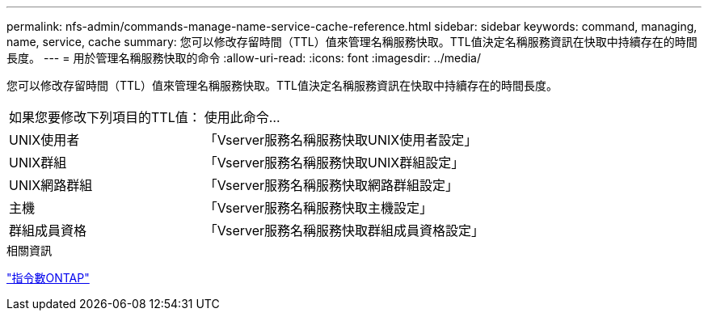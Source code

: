 ---
permalink: nfs-admin/commands-manage-name-service-cache-reference.html 
sidebar: sidebar 
keywords: command, managing, name, service, cache 
summary: 您可以修改存留時間（TTL）值來管理名稱服務快取。TTL值決定名稱服務資訊在快取中持續存在的時間長度。 
---
= 用於管理名稱服務快取的命令
:allow-uri-read: 
:icons: font
:imagesdir: ../media/


[role="lead"]
您可以修改存留時間（TTL）值來管理名稱服務快取。TTL值決定名稱服務資訊在快取中持續存在的時間長度。

[cols="35,65"]
|===


| 如果您要修改下列項目的TTL值： | 使用此命令... 


 a| 
UNIX使用者
 a| 
「Vserver服務名稱服務快取UNIX使用者設定」



 a| 
UNIX群組
 a| 
「Vserver服務名稱服務快取UNIX群組設定」



 a| 
UNIX網路群組
 a| 
「Vserver服務名稱服務快取網路群組設定」



 a| 
主機
 a| 
「Vserver服務名稱服務快取主機設定」



 a| 
群組成員資格
 a| 
「Vserver服務名稱服務快取群組成員資格設定」

|===
.相關資訊
http://docs.netapp.com/ontap-9/topic/com.netapp.doc.dot-cm-cmpr/GUID-5CB10C70-AC11-41C0-8C16-B4D0DF916E9B.html["指令數ONTAP"^]
